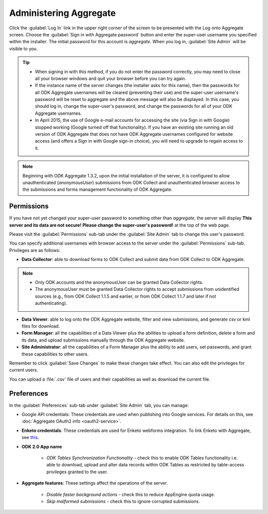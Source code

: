Administering Aggregate
===========================

Click the :guilabel:`Log In` link in the upper right corner of the screen to be presented with the Log onto Aggregate screen. Choose the :guilabel:`Sign in with Aggregate password` button and enter the super-user username you specified within the installer. The initial password for this account is `aggregate`. When you log in, :guilabel:`Site Admin` will be visible to you.

.. image:: /img/aggregate-use/sign-in.*
   :alt: Image showing sign in option.

.. tip::

   - When signing in with this method, if you do not enter the password correctly, you may need to close all your browser windows and quit your browser before you can try again.
   - If the instance name of the server changes (the installer asks for this name), then the passwords for all ODK Aggregate usernames will be cleared (preventing their use) and the super-user username's password will be reset to aggregate and the above message will also be displayed. In this case, you should log in, change the super-user's password, and change the passwords for all of your ODK Aggregate usernames.
   - In April 2015, the use of Google e-mail accounts for accessing the site (via Sign in with Google) stopped working (Google turned off that functionality).  If you have an existing site running an old version of ODK Aggregate that does not have ODK Aggregate usernames configured for website access (and offers a Sign in with Google sign-in choice), you will need to upgrade to regain access to it.

.. note:: 

 Beginning with ODK Aggregate 1.3.2, upon the initial installation of the server, it is configured to allow unauthenticated (`anonymousUser`) submissions from ODK Collect and unauthenticated browser access to the submissions and forms management functionality of ODK Aggregate.

.. _permission-tab:

Permissions
~~~~~~~~~~~~~

If you have not yet changed your super-user password to something other than `aggregate`, the server will display **This server and its data are not secure! Please change the super-user's password!** at the top of the web page. 

.. image:: /img/aggregate-use/warning.*
   :alt: Image showing server not secure warning.

Please visit the :guilabel:`Permissions` sub-tab under the :guilabel:`Site Admin` tab to change this user's password.  

.. image:: /img/aggregate-use/permissions.*
   :alt: Image showing permissions sub-tab.

You can specify additional usernames with browser access to the server under the :guilabel:`Permissions` sub-tab. Privileges are as follows:

- **Data Collector**: able to download forms to ODK Collect and submit data from ODK Collect to ODK Aggregate. 

.. note::

   - Only ODK accounts and the anonymousUser can be granted Data Collector rights. 
   - The anonymousUser must be granted Data Collector rights to accept submissions from unidentified sources (e.g., from ODK Collect 1.1.5 and earlier, or from ODK Collect 1.1.7 and later if not authenticating).

- **Data Viewer**: able to log onto the ODK Aggregate website, filter and view submissions, and generate csv or kml files for download.
- **Form Manager**: all the capabilities of a Data Viewer plus the abilities to upload a form definition, delete a form and its data, and upload submissions manually through the ODK Aggregate website.
- **Site Administrator**: all the capabilities of a Form Manager plus the ability to add users, set passwords, and grant these capabilities to other users.

.. image:: /img/aggregate-use/privileges.*
   :alt: Image showing privileges.

Remember to click :guilabel:`Save Changes` to make these changes take effect. You can also edit the privileges for current users.

You can upload a :file:`.csv` file of users and their capabilities as well as download the current file.

.. _preference-tab:

Preferences
~~~~~~~~~~~~

In the :guilabel:`Preferences` sub-tab under :guilabel:`Site Admin` tab, you can manage:

- Google API credentials: These credentials are used when publishing into Google services. For details on this, see :doc:`Aggregate OAuth2 info <oauth2-service>`.

.. image:: /img/aggregate-use/google-api-option.*
   :alt: Image showing google api option.

- **Enketo credentials**: These credentials are used for Enketo webforms integration. To link Enketo with Aggregate, see `this <https://accounts.enketo.org/support/aggregate/>`_.
- **ODK 2.0 App name**
      
   - *ODK Tables Synchronization Functionality* - check this to enable ODK Tables functionality i.e.  able to download, upload and alter data records within ODK Tables as restricted by table-access privileges granted to the user.

- **Aggregate features**: These settings affect the operations of the server.
   
   - *Disable faster background actions* - check this to reduce AppEngine quota usage.
   - *Skip malformed submissions* - check this to ignore corrupted submissions.

.. image:: /img/aggregate-use/preferences-options.*
   :alt: Image showing other options.   

